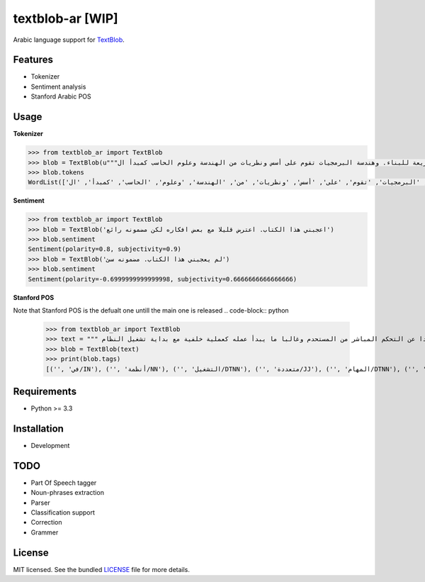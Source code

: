 ===========
textblob-ar [WIP]
===========

.. image:: https://travis-ci.org/adhaamehab/textblob-ar.svg?branch=master
    :target: https://travis-ci.org/adhaamehab/textblob-ar

Arabic language support for `TextBlob`_.

Features
--------

* Tokenizer
* Sentiment analysis
* Stanford Arabic POS


Usage
-----

**Tokenizer**
  
.. code-block:: python

    >>> from textblob_ar import TextBlob
    >>> blob = TextBlob(u"""هندسة البرمجيات هي دراسة تصميم وتنفيذ وتعديل البرمجيات بما يضمن توفر هذه البرمجيات بجودة عالية وتكلفة معقولة متاحة للجميع وقابلة للتطوير فيما بعد وسريعة للبناء. وهندسة البرمجيات تقوم على أسس ونظريات من الهندسة وعلوم الحاسب كمبدأ ال Functional Structure من الهندسة والذي يعتمد على مبدأ تصميم أجزاء صغيرة تتجانس في العمل مع بعضها لتشكل عمل الكل.""")
    >>> blob.tokens
    WordList(['هندسة', 'البرمجيات', 'هي', 'دراسة', 'تصميم', 'وتنفيذ', 'وتعديل', 'البرمجيات', 'بما', 'يضمن', 'توفر', 'هذه', 'البرمجيات', 'بجودة', 'عالية', 'وتكلفة', 'معقولة', 'متاحة', 'للجميع', 'وقابلة', 'للتطوير', 'فيما', 'بعد', 'وسريعة', 'للبناء', '.', 'وهندسة', 'البرمجيات', 'تقوم', 'على', 'أسس', 'ونظريات', 'من', 'الهندسة', 'وعلوم', 'الحاسب', 'كمبدأ', 'ال', 'Functional', 'Structure', 'من', 'الهندسة', 'والذي', 'يعتمد', 'على', 'مبدأ', 'تصميم', 'أجزاء', 'صغيرة', 'تتجانس', 'في', 'العمل', 'مع', 'بعضها', 'لتشكل', 'عمل', 'الكل', '.'])


**Sentiment**

.. code-block:: python

    >>> from textblob_ar import TextBlob
    >>> blob = TextBlob('اعجبني هذا الكتاب. اعترض قليلا مع بعض افكاره لكن مضمونه رائع')
    >>> blob.sentiment
    Sentiment(polarity=0.8, subjectivity=0.9)
    >>> blob = TextBlob('لم يعجبني هذا الكتاب. مضمونه سئ')
    >>> blob.sentiment
    Sentiment(polarity=-0.6999999999999998, subjectivity=0.6666666666666666)


**Stanford POS**

Note that Stanford POS is the defualt one untill the main one is released
.. code-block:: python

    >>> from textblob_ar import TextBlob
    >>> text = """ في أنظمة التشغيل متعددة المهام مثل اليونكس عفريت النظام هو برنامج يعمل في خلفية النظام بعيدا عن التحكم المباشر من المستحدم وغالبا ما يبدأ عمله كعملية خلفية مع بداية تشغيل النظام."""
    >>> blob = TextBlob(text)
    >>> print(blob.tags)
    [('', 'في/IN'), ('', 'أنظمة/NN'), ('', 'التشغيل/DTNN'), ('', 'متعددة/JJ'), ('', 'المهام/DTNN'), ('', 'مثل/NN'), ('', 'اليونكس/DTNNP'), ('', 'عفريت/NNP'), ('', 'النظام/DTNN'), ('', 'هو/PRP'), ('', 'برنامج/NN'), ('', 'يعمل/VBP'), ('', 'في/IN'), ('', 'خلفية/NN'), ('', 'النظام/DTNN'), ('', 'بعيدا/JJ'), ('', 'عن/IN'), ('', 'التحكم/DTNN'), ('', 'المباشر/DTJJ'), ('', 'من/IN'), ('', 'المستحدم/DTNN'), ('', 'وغالبا/NN'), ('', 'ما/WP'), ('', 'يبدأ/VBP'), ('', 'عمله/NN'), ('', 'كعملية/JJ'), ('', 'خلفية/NN'), ('', 'مع/NN'), ('', 'بداية/NN'), ('', 'تشغيل/NN'), ('', 'النظام/DTNN')]

Requirements
------------

- Python >= 3.3

Installation
------------
* Development

.. code-block:: shell
    $ git clone https://github.com/adhaamehab/textblob-ar.git
    $ cd textblob_ar
    $ virtualenv -p python3 env
    $ source env/bin/activate
    $ pip install -Ur dev-requirements.txt

TODO
----

- Part Of Speech tagger
- Noun-phrases extraction
- Parser
- Classification support
- Correction
- Grammer


License
-------

MIT licensed. See the bundled `LICENSE <https://github.com/sloria/textblob-fr/blob/master/LICENSE>`_ file for more details.

.. _TextBlob: https://textblob.readthedocs.org/